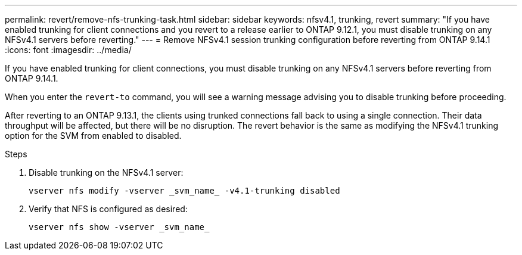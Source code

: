 ---
permalink: revert/remove-nfs-trunking-task.html
sidebar: sidebar
keywords: nfsv4.1, trunking, revert
summary: "If you have enabled trunking for client connections and you revert to a release earlier to ONTAP 9.12.1, you must disable trunking on any NFSv4.1 servers before reverting."
---
= Remove NFSv4.1 session trunking configuration before reverting from ONTAP 9.14.1
:icons: font
:imagesdir: ../media/

[.lead]
If you have enabled trunking for client connections, you must disable trunking on any NFSv4.1 servers before reverting from ONTAP 9.14.1.

When you enter the `revert-to` command, you will see a warning message advising you to disable trunking before proceeding.

After reverting to an ONTAP 9.13.1, the clients using trunked connections fall back to using a single connection. Their data throughput will be affected, but there will be no disruption. The revert behavior is the same as modifying the NFSv4.1 trunking option for the SVM from enabled to disabled.

.Steps

. Disable trunking on the NFSv4.1 server:
+
[source,cli]
----
vserver nfs modify -vserver _svm_name_ -v4.1-trunking disabled
----

. Verify that NFS is configured as desired:
+
[source,cli]
----
vserver nfs show -vserver _svm_name_
----

// 2024 Nov 22, Jira 2563
// 2022 Dec 07, ONTAPDOC-551